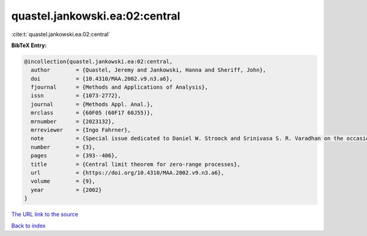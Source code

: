 quastel.jankowski.ea:02:central
===============================

:cite:t:`quastel.jankowski.ea:02:central`

**BibTeX Entry:**

.. code-block:: bibtex

   @incollection{quastel.jankowski.ea:02:central,
     author        = {Quastel, Jeremy and Jankowski, Hanna and Sheriff, John},
     doi           = {10.4310/MAA.2002.v9.n3.a6},
     fjournal      = {Methods and Applications of Analysis},
     issn          = {1073-2772},
     journal       = {Methods Appl. Anal.},
     mrclass       = {60F05 (60F17 60J55)},
     mrnumber      = {2023132},
     mrreviewer    = {Ingo Fahrner},
     note          = {Special issue dedicated to Daniel W. Stroock and Srinivasa S. R. Varadhan on the occasion of their 60th birthday},
     number        = {3},
     pages         = {393--406},
     title         = {Central limit theorem for zero-range processes},
     url           = {https://doi.org/10.4310/MAA.2002.v9.n3.a6},
     volume        = {9},
     year          = {2002}
   }
`The URL link to the source <https://doi.org/10.4310/MAA.2002.v9.n3.a6>`_


`Back to index <../By-Cite-Keys.html>`_
